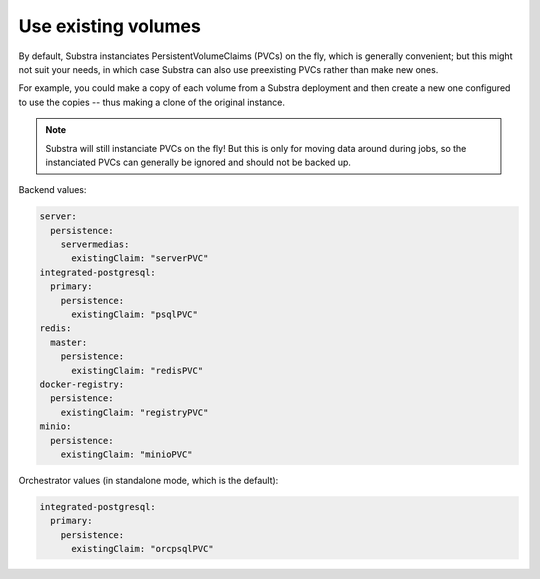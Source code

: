 ********************
Use existing volumes
********************

By default, Substra instanciates PersistentVolumeClaims (PVCs) on the fly, which is generally convenient; but this might not suit your needs, in which case Substra can also use preexisting PVCs rather than make new ones.

For example, you could make a copy of each volume from a Substra deployment and then create a new one configured to use the copies -- thus making a clone of the original instance.

.. note::
   Substra will still instanciate PVCs on the fly! But this is only for moving data around during jobs, so the instanciated PVCs can generally be ignored and should not be backed up.

Backend values:

.. code-block:: yaml

   server:
     persistence:
       servermedias:
         existingClaim: "serverPVC"
   integrated-postgresql:
     primary:
       persistence:
         existingClaim: "psqlPVC"
   redis:
     master:
       persistence:
         existingClaim: "redisPVC"
   docker-registry:
     persistence:
       existingClaim: "registryPVC"
   minio:
     persistence:
       existingClaim: "minioPVC"

Orchestrator values (in standalone mode, which is the default):

.. code-block:: yaml

   integrated-postgresql:
     primary:
       persistence:
         existingClaim: "orcpsqlPVC"